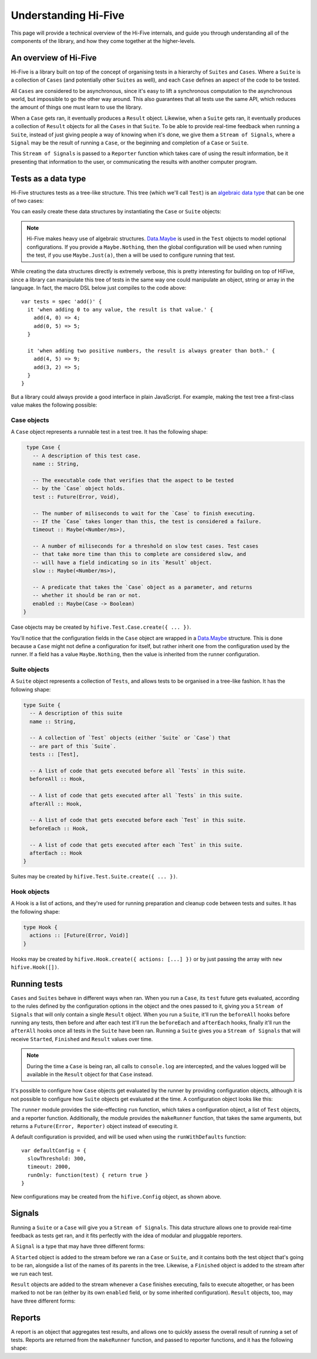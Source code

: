 Understanding Hi-Five
=====================

This page will provide a technical overview of the Hi-Five internals, and guide
you through understanding all of the components of the library, and how they
come together at the higher-levels.


An overview of Hi-Five
----------------------

Hi-Five is a library built on top of the concept of organising tests in a
hierarchy of ``Suites`` and ``Cases``. Where a ``Suite`` is a collection of
``Cases`` (and potentially other ``Suites`` as well), and each ``Case`` defines
an aspect of the code to be tested.

All ``Cases`` are considered to be asynchronous, since it's easy to lift a
synchronous computation to the asynchronous world, but impossible to go the
other way around. This also guarantees that all tests use the same API, which
reduces the amount of things one must learn to use the library.

When a ``Case`` gets ran, it eventually produces a ``Result`` object. Likewise,
when a ``Suite`` gets ran, it eventually produces a collection of ``Result``
objects for all the ``Cases`` in that ``Suite``. To be able to provide
real-time feedback when running a ``Suite``, instead of just giving people a
way of knowing when it's done, we give them a ``Stream of Signals``, where a
``Signal`` may be the result of running a ``Case``, or the beginning and
completion of a ``Case`` or ``Suite``.

This ``Stream of Signals`` is passed to a ``Reporter`` function which takes
care of using the result information, be it presenting that information to the
user, or communicating the results with another computer program.


Tests as a data type
--------------------

Hi-Five structures tests as a tree-like structure. This tree (which we'll call
``Test``) is an `algebraic data type`_ that can be one of two cases:

.. code-block:: haskell
   :linenos:
   :emphasize-lines: 2,10

   type Foo = -- A Test may be a Suite, which might contain zero or more Tests
              Suite { name       :: String
                    , tests      :: [Test]
                    , beforeAll  :: Hook
                    , afterAll   :: Hook
                    , beforeEach :: Hook
                    , afterEach  :: Hook
                    }
            -- Or it may be a Case, which defines a testable aspect of the code
            | Case { name    :: String
                   , test    :: Future(Error, Void)
                   , timeout :: Maybe(<Number/ms>)
                   , slow    :: Maybe(<Number/ms>)
                   , enabled :: Maybe(Case -> Boolean)
                   }

You can easily create these data structures by instantiating the ``Case`` or
``Suite`` objects:

.. code-block:: js
   :linenos:
   :emphasize-lines: 1,2,3,8,15,31

   var hifive = require('hifive');
   var Maybe = require('data.maybe');
   var Future = require('data.future');
   var Suite = hifive.Test.Suite;
   var Case = hifive.Test.Case;
   var Hook = hifive.Hook;
   
   var tests = Suite.create({
     name: "add()",
     beforeAll: Hook([]),
     beforeEach: Hook([]),
     afterAll: Hook([]),
     afterEach: Hook([]),
     tests: [
       Case.create({
         name: "When adding 0 to any value, the result is that value.",
         timeout: Maybe.Nothing(),
         slow: Maybe.Nothing(),
         enabled: Maybe.Nothing(),
         test: new Future(function(reject, resolve) {
           try {
             add(4, 0) => 4;
             add(0, 5) => 5;
             resolve();
           } catch (e) {
             reject(e);
           }
         })
       }),

       Case.create({
         name: "When adding two positive numbers, "
             + "the result is always greater than both.",
         timeout: Maybe.Nothing(),
         slow: Maybe.Nothing(),
         enabled: Maybe.Nothing(),
         test: new Future(function(reject, resolve) {
           try {
             add(4, 5) => 9;
             add(3, 2) => 5;
             resolve();
           } catch (e) {
             reject(e);
           }
         })
       })
     ]
   })
  
.. note::

   Hi-Five makes heavy use of algebraic structures. `Data.Maybe`_ is used in
   the ``Test`` objects to model optional configurations. If you provide a
   ``Maybe.Nothing``, then the global configuration will be used when running
   the test, if you use ``Maybe.Just(a)``, then ``a`` will be used to configure
   running that test.
   

While creating the data structures directly is extremely verbose, this is
pretty interesting for building on top of HiFive, since a library can
manipulate this tree of tests in the same way one could manipulate an object,
string or array in the language. In fact, the macro DSL below just compiles to
the code above::

    var tests = spec 'add()' {
      it 'when adding 0 to any value, the result is that value.' {
        add(4, 0) => 4;
        add(0, 5) => 5;
      }

      it 'when adding two positive numbers, the result is always greater than both.' {
        add(4, 5) => 9;
        add(3, 2) => 5;
      }
    }

But a library could always provide a good interface in plain JavaScript. For
example, making the test tree a first-class value makes the following
possible:

.. code-block:: js
   :linenos:
   :emphasize-lines: 35,36,37,38,39,40,41,42,43,44,45

    var hifive = require('hifive');
    var Maybe = require('data.maybe');
    var Future = require('data.future');

    function pairs(o) {
      return Object.keys(o).map(function(k){ return { key: k, value: o[k] }})
    }

    function suite(name, options, tests) {
      if (arguments.length < 3) {
        tests = options;
        options = {};
      }
      return hifive.Test.Suite.Create({
        name: name,
        beforeAll: Hook(options.beforeAll || []),
        beforeEach: Hook(options.beforeEach || []),
        afterAll: Hook(options.afterAll || []),
        afterEach: Hook(options.afterEach || []),
        tests: pairs(tests).map(function(pair) {
                 return hifive.Test.Case.Create({
                   name: pair.key,
                   timeout: Maybe.Nothing(),
                   slow: Maybe.Nothing(),
                   enabled: Maybe.Nothing(),
                   test: new Future(function(reject, resolve) {
                     try { pair.value(); resolve() }
                     catch(e){ reject(e) }
                   })
                 })
               })
      })
    }

    var tests = suite('add()', {
      'When adding 0 to any value, the result is that value': function() {
        add(4, 0) => 4;
        add(0, 5) => 5;
      },
      'When adding two positive numbers, the result is always greater than both': 
      function() {
        add(4, 5) => 9;
        add(3, 2) => 5;
      }
    })

.. _algebraic data type: http://en.wikipedia.org/wiki/Algebraic_data_type
.. _Data.Maybe: https://github.com/folktale/data.maybe


Case objects
''''''''''''

A ``Case`` object represents a runnable test in a test tree. It has the
following shape:

.. code-block:: haskell
   

   type Case {
     -- A description of this test case.
     name :: String,

     -- The executable code that verifies that the aspect to be tested
     -- by the `Case` object holds.
     test :: Future(Error, Void),

     -- The number of miliseconds to wait for the `Case` to finish executing.
     -- If the `Case` takes longer than this, the test is considered a failure.
     timeout :: Maybe(<Number/ms>),

     -- A number of miliseconds for a threshold on slow test cases. Test cases
     -- that take more time than this to complete are considered slow, and
     -- will have a field indicating so in its `Result` object.
     slow :: Maybe(<Number/ms>),

     -- A predicate that takes the `Case` object as a parameter, and returns
     -- whether it should be ran or not.
     enabled :: Maybe(Case -> Boolean)
  }

Case objects may be created by ``hifive.Test.Case.create({ ... })``.

You'll notice that the configuration fields in the ``Case`` object are wrapped
in a `Data.Maybe`_ structure. This is done because a ``Case`` might not define
a configuration for itself, but rather inherit one from the configuration used
by the runner. If a field has a value ``Maybe.Nothing``, then the value is
inherited from the runner configuration.


Suite objects
'''''''''''''

A ``Suite`` object represents a collection of ``Tests``, and allows tests to be
organised in a tree-like fashion. It has the following shape:

.. code-block:: Haskell

   type Suite {
     -- A description of this suite
     name :: String,

     -- A collection of `Test` objects (either `Suite` or `Case`) that
     -- are part of this `Suite`.
     tests :: [Test],

     -- A list of code that gets executed before all `Tests` in this suite.
     beforeAll :: Hook,

     -- A list of code that gets executed after all `Tests` in this suite.
     afterAll :: Hook,

     -- A list of code that gets executed before each `Test` in this suite.
     beforeEach :: Hook,

     -- A list of code that gets executed after each `Test` in this suite.
     afterEach :: Hook
   }

Suites may be created by ``hifive.Test.Suite.create({ ... })``.


Hook objects
''''''''''''

A Hook is a list of actions, and they're used for running preparation and
cleanup code between tests and suites. It has the following shape:

.. code-block:: Haskell

   type Hook {
     actions :: [Future(Error, Void)]
   }

Hooks may be created by ``hifive.Hook.create({ actions: [...] })`` or by
just passing the array with ``new hifive.Hook([])``.


Running tests
-------------

``Cases`` and ``Suites`` behave in different ways when ran. When you run a
``Case``, its ``test`` future gets evaluated, according to the rules defined by
the configuration options in the object and the ones passed to it, giving you a
``Stream of Signals`` that will only contain a single ``Result`` object. When
you run a ``Suite``, it'll run the ``beforeAll`` hooks before running any
tests, then before and after each test it'll run the ``beforeEach`` and
``afterEach`` hooks, finally it'll run the ``afterAll`` hooks once all tests in
the ``Suite`` have been ran. Running a ``Suite`` gives you a ``Stream of
Signals`` that will receive ``Started``, ``Finished`` and ``Result`` values
over time.

.. note::

   During the time a ``Case`` is being ran, all calls to ``console.log`` are
   intercepted, and the values logged will be available in the ``Result``
   object for that ``Case`` instead.

It's possible to configure how ``Case`` objects get evaluated by the runner by
providing configuration objects, although it is not possible to configure how
``Suite`` objects get evaluated at the time. A configuration object looks like
this:

.. code-block:: haskell
   :linenos:

   type Config {
     -- The number of miliseconds used to consider a `Case` slow or not.
     -- If running a `Case` is considered slow, the corresponding `Result`
     -- object will have a field indicating so.
     slowThreshold :: <Number/ms>,

     -- The number of miliseconds to wait for a running `Case` to finish
     -- executing. If running a `Case` takes more than this time, we'll
     -- consider that code to be stuck and mark it as a failure.
     timeout :: <Number/ms>,

     -- A predicate that decides whether a particular `Case` should be
     -- ran or not.
     runOnly :: Case -> Boolean
   }

The ``runner`` module provides the side-effecting ``run`` function, which takes
a configuration object, a list of ``Test`` objects, and a reporter
function. Additionally, the module provides the ``makeRunner`` function, that
takes the same arguments, but returns a ``Future(Error, Reporter)`` object
instead of executing it.

.. code-block:: js
   :linenos:

   var hifive = require('hifive');

   // :: Config → [Test] → ((Rx.Observable[α, Signal], Rx.Observable[α, Report]) → Void) → Void
   hifive.run(
     hifive.Config.create({
       slowThreshold: 500,
       timeout: 3000,
       runOnly: function(test){ return true }
     }),
     [suiteA, suiteB],
     reporter
   )
   
A default configuration is provided, and will be used when using the
``runWithDefaults`` function::

    var defaultConfig = {
      slowThreshold: 300,
      timeout: 2000,
      runOnly: function(test) { return true }
    }

New configurations may be created from the ``hifive.Config`` object, as shown above.


Signals
-------

Running a ``Suite`` or a ``Case`` will give you a ``Stream of Signals``. This
data structure allows one to provide real-time feedback as tests get ran, and
it fits perfectly with the idea of modular and pluggable reporters.

A ``Signal`` is a type that may have three different forms:

.. code-block:: haskell
   :linenos:

   type Signal = Started { value :: Test
                         , path  :: [String]
                         }
               | Finished { value :: Test
                          , path  :: [String]
                          }
               | TestResult { value :: Result }


A ``Started`` object is added to the stream before we ran a ``Case`` or
``Suite``, and it contains both the test object that's going to be ran,
alongside a list of the names of its parents in the tree. Likewise, a
``Finished`` object is added to the stream after we run each test.

``Result`` objects are added to the stream whenever a ``Case`` finishes
executing, fails to execute altogether, or has been marked to not be ran
(either by its own ``enabled`` field, or by some inherited
configuration). ``Result`` objects, too, may have three different forms:

.. code-block:: haskell
   :linenos:

   type Result = Success { title    :: [String]
                         , duration :: Duration
                         , log      :: [LogEntry]
                         }
               | Failure { title     :: [String]
                         , exception :: Any
                         , duration  :: Duration
                         , log       :: [LogEntry]
                         }
               | Ignored { title :: [String] }


Reports
-------

A report is an object that aggregates test results, and allows one to quickly
assess the overall result of running a set of tests. Reports are returned from
the ``makeRunner`` function, and passed to reporter functions, and it has the
following shape:

.. code-block:: haskell
   :linenos:

   type Report {
     started  :: Date,
     finished :: Date,
     passed   :: [Result],
     failed   :: [Result],
     ignored  :: [Result],
   }

   -- Return the number of miliseconds the entire set of tests took to run
   Report#time :: Void -> <Number/ms>

   -- Returns a list of all test results
   Report#all  :: Void -> [Result]
